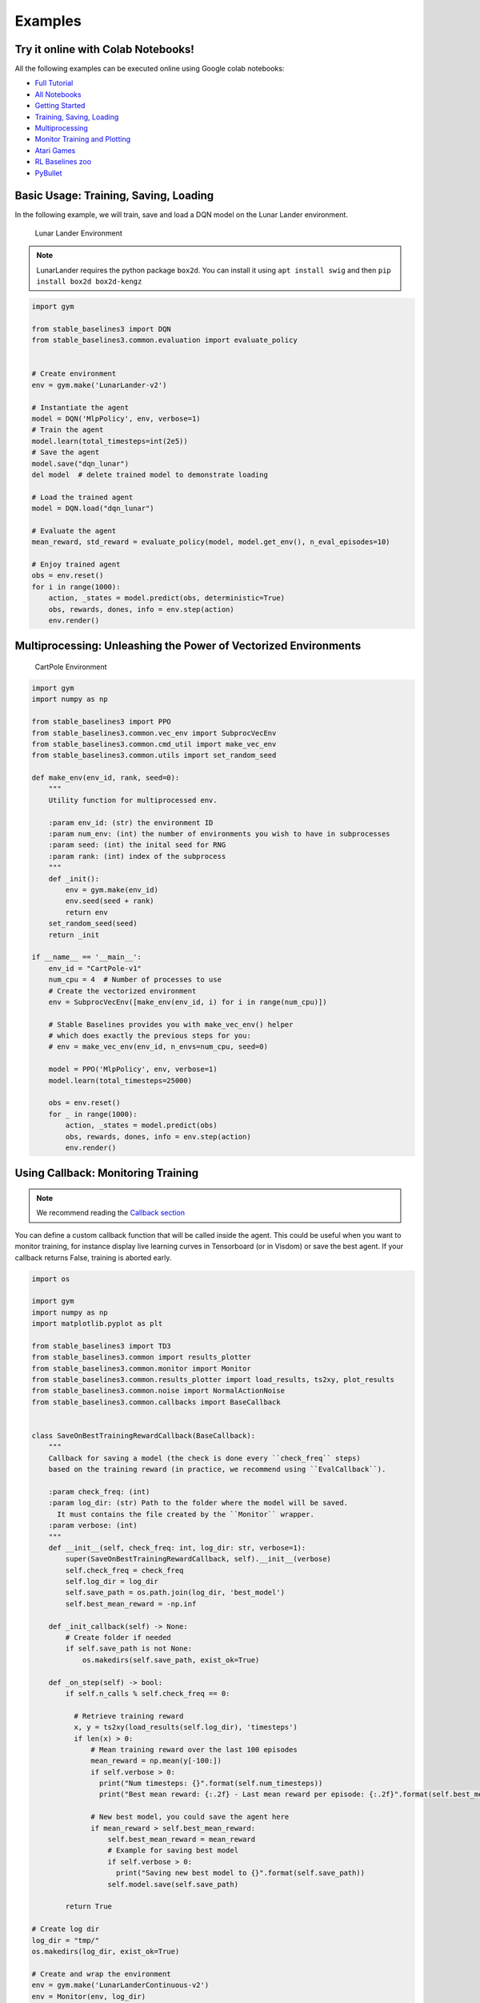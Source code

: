 .. _examples:

Examples
========

Try it online with Colab Notebooks!
-----------------------------------

All the following examples can be executed online using Google colab |colab|
notebooks:

-  `Full Tutorial <https://github.com/araffin/rl-tutorial-jnrr19/tree/sb3>`_
-  `All Notebooks <https://github.com/Stable-Baselines-Team/rl-colab-notebooks/tree/sb3>`_
-  `Getting Started`_
-  `Training, Saving, Loading`_
-  `Multiprocessing`_
-  `Monitor Training and Plotting`_
-  `Atari Games`_
-  `RL Baselines zoo`_
-  `PyBullet`_

.. -  `Hindsight Experience Replay`_

.. _Getting Started: https://colab.research.google.com/github/Stable-Baselines-Team/rl-colab-notebooks/blob/sb3/stable_baselines_getting_started.ipynb
.. _Training, Saving, Loading: https://colab.research.google.com/github/Stable-Baselines-Team/rl-colab-notebooks/blob/sb3/saving_loading_dqn.ipynb
.. _Multiprocessing: https://colab.research.google.com/github/Stable-Baselines-Team/rl-colab-notebooks/blob/sb3/multiprocessing_rl.ipynb
.. _Monitor Training and Plotting: https://colab.research.google.com/github/Stable-Baselines-Team/rl-colab-notebooks/blob/sb3/monitor_training.ipynb
.. _Atari Games: https://colab.research.google.com/github/Stable-Baselines-Team/rl-colab-notebooks/blob/sb3/atari_games.ipynb
.. _Hindsight Experience Replay: https://colab.research.google.com/github/Stable-Baselines-Team/rl-colab-notebooks/blob/sb3/stable_baselines_her.ipynb
.. _RL Baselines zoo: https://colab.research.google.com/github/Stable-Baselines-Team/rl-colab-notebooks/blob/sb3/rl-baselines-zoo.ipynb
.. _PyBullet: https://colab.research.google.com/github/Stable-Baselines-Team/rl-colab-notebooks/blob/sb3/pybullet.ipynb

.. |colab| image:: ../_static/img/colab.svg

Basic Usage: Training, Saving, Loading
--------------------------------------

In the following example, we will train, save and load a DQN model on the Lunar Lander environment.

.. image:: ../_static/img/colab-badge.svg
   :target: https://colab.research.google.com/github/Stable-Baselines-Team/rl-colab-notebooks/blob/sb3/saving_loading_dqn.ipynb


.. figure:: https://cdn-images-1.medium.com/max/960/1*f4VZPKOI0PYNWiwt0la0Rg.gif

  Lunar Lander Environment


.. note::
  LunarLander requires the python package ``box2d``.
  You can install it using ``apt install swig`` and then ``pip install box2d box2d-kengz``

.. .. note::
..   ``load`` function re-creates model from scratch on each call, which can be slow.
..   If you need to e.g. evaluate same model with multiple different sets of parameters, consider
..   using ``load_parameters`` instead.

.. code-block:: python

  import gym

  from stable_baselines3 import DQN
  from stable_baselines3.common.evaluation import evaluate_policy


  # Create environment
  env = gym.make('LunarLander-v2')

  # Instantiate the agent
  model = DQN('MlpPolicy', env, verbose=1)
  # Train the agent
  model.learn(total_timesteps=int(2e5))
  # Save the agent
  model.save("dqn_lunar")
  del model  # delete trained model to demonstrate loading

  # Load the trained agent
  model = DQN.load("dqn_lunar")

  # Evaluate the agent
  mean_reward, std_reward = evaluate_policy(model, model.get_env(), n_eval_episodes=10)

  # Enjoy trained agent
  obs = env.reset()
  for i in range(1000):
      action, _states = model.predict(obs, deterministic=True)
      obs, rewards, dones, info = env.step(action)
      env.render()


Multiprocessing: Unleashing the Power of Vectorized Environments
----------------------------------------------------------------

.. image:: ../_static/img/colab-badge.svg
   :target: https://colab.research.google.com/github/Stable-Baselines-Team/rl-colab-notebooks/blob/sb3/multiprocessing_rl.ipynb

.. figure:: https://cdn-images-1.medium.com/max/960/1*h4WTQNVIsvMXJTCpXm_TAw.gif

  CartPole Environment


.. code-block:: python

  import gym
  import numpy as np

  from stable_baselines3 import PPO
  from stable_baselines3.common.vec_env import SubprocVecEnv
  from stable_baselines3.common.cmd_util import make_vec_env
  from stable_baselines3.common.utils import set_random_seed

  def make_env(env_id, rank, seed=0):
      """
      Utility function for multiprocessed env.

      :param env_id: (str) the environment ID
      :param num_env: (int) the number of environments you wish to have in subprocesses
      :param seed: (int) the inital seed for RNG
      :param rank: (int) index of the subprocess
      """
      def _init():
          env = gym.make(env_id)
          env.seed(seed + rank)
          return env
      set_random_seed(seed)
      return _init

  if __name__ == '__main__':
      env_id = "CartPole-v1"
      num_cpu = 4  # Number of processes to use
      # Create the vectorized environment
      env = SubprocVecEnv([make_env(env_id, i) for i in range(num_cpu)])

      # Stable Baselines provides you with make_vec_env() helper
      # which does exactly the previous steps for you:
      # env = make_vec_env(env_id, n_envs=num_cpu, seed=0)

      model = PPO('MlpPolicy', env, verbose=1)
      model.learn(total_timesteps=25000)

      obs = env.reset()
      for _ in range(1000):
          action, _states = model.predict(obs)
          obs, rewards, dones, info = env.step(action)
          env.render()



Using Callback: Monitoring Training
-----------------------------------

.. note::

	We recommend reading the `Callback section <callbacks.html>`_

You can define a custom callback function that will be called inside the agent.
This could be useful when you want to monitor training, for instance display live
learning curves in Tensorboard (or in Visdom) or save the best agent.
If your callback returns False, training is aborted early.

.. image:: ../_static/img/colab-badge.svg
   :target: https://colab.research.google.com/github/Stable-Baselines-Team/rl-colab-notebooks/blob/sb3/monitor_training.ipynb


.. code-block:: python

  import os

  import gym
  import numpy as np
  import matplotlib.pyplot as plt

  from stable_baselines3 import TD3
  from stable_baselines3.common import results_plotter
  from stable_baselines3.common.monitor import Monitor
  from stable_baselines3.common.results_plotter import load_results, ts2xy, plot_results
  from stable_baselines3.common.noise import NormalActionNoise
  from stable_baselines3.common.callbacks import BaseCallback


  class SaveOnBestTrainingRewardCallback(BaseCallback):
      """
      Callback for saving a model (the check is done every ``check_freq`` steps)
      based on the training reward (in practice, we recommend using ``EvalCallback``).

      :param check_freq: (int)
      :param log_dir: (str) Path to the folder where the model will be saved.
        It must contains the file created by the ``Monitor`` wrapper.
      :param verbose: (int)
      """
      def __init__(self, check_freq: int, log_dir: str, verbose=1):
          super(SaveOnBestTrainingRewardCallback, self).__init__(verbose)
          self.check_freq = check_freq
          self.log_dir = log_dir
          self.save_path = os.path.join(log_dir, 'best_model')
          self.best_mean_reward = -np.inf

      def _init_callback(self) -> None:
          # Create folder if needed
          if self.save_path is not None:
              os.makedirs(self.save_path, exist_ok=True)

      def _on_step(self) -> bool:
          if self.n_calls % self.check_freq == 0:

            # Retrieve training reward
            x, y = ts2xy(load_results(self.log_dir), 'timesteps')
            if len(x) > 0:
                # Mean training reward over the last 100 episodes
                mean_reward = np.mean(y[-100:])
                if self.verbose > 0:
                  print("Num timesteps: {}".format(self.num_timesteps))
                  print("Best mean reward: {:.2f} - Last mean reward per episode: {:.2f}".format(self.best_mean_reward, mean_reward))

                # New best model, you could save the agent here
                if mean_reward > self.best_mean_reward:
                    self.best_mean_reward = mean_reward
                    # Example for saving best model
                    if self.verbose > 0:
                      print("Saving new best model to {}".format(self.save_path))
                    self.model.save(self.save_path)

          return True

  # Create log dir
  log_dir = "tmp/"
  os.makedirs(log_dir, exist_ok=True)

  # Create and wrap the environment
  env = gym.make('LunarLanderContinuous-v2')
  env = Monitor(env, log_dir)

  # Add some action noise for exploration
  n_actions = env.action_space.shape[-1]
  action_noise = NormalActionNoise(mean=np.zeros(n_actions), sigma=0.1 * np.ones(n_actions))
  # Because we use parameter noise, we should use a MlpPolicy with layer normalization
  model = TD3('MlpPolicy', env, action_noise=action_noise, verbose=0)
  # Create the callback: check every 1000 steps
  callback = SaveOnBestTrainingRewardCallback(check_freq=1000, log_dir=log_dir)
  # Train the agent
  timesteps = 1e5
  model.learn(total_timesteps=int(timesteps), callback=callback)

  plot_results([log_dir], timesteps, results_plotter.X_TIMESTEPS, "TD3 LunarLander")
  plt.show()


Atari Games
-----------

.. figure:: ../_static/img/breakout.gif

  Trained A2C agent on Breakout

.. figure:: https://cdn-images-1.medium.com/max/960/1*UHYJE7lF8IDZS_U5SsAFUQ.gif

 Pong Environment


Training a RL agent on Atari games is straightforward thanks to ``make_atari_env`` helper function.
It will do `all the preprocessing <https://danieltakeshi.github.io/2016/11/25/frame-skipping-and-preprocessing-for-deep-q-networks-on-atari-2600-games/>`_
and multiprocessing for you.

.. image:: ../_static/img/colab-badge.svg
   :target: https://colab.research.google.com/github/Stable-Baselines-Team/rl-colab-notebooks/blob/sb3/atari_games.ipynb
..

.. code-block:: python

  from stable_baselines3.common.cmd_util import make_atari_env
  from stable_baselines3.common.vec_env import VecFrameStack
  from stable_baselines3 import A2C

  # There already exists an environment generator
  # that will make and wrap atari environments correctly.
  # Here we are also multi-worker training (n_envs=4 => 4 environments)
  env = make_atari_env('PongNoFrameskip-v4', n_envs=4, seed=0)
  # Frame-stacking with 4 frames
  env = VecFrameStack(env, n_stack=4)

  model = A2C('CnnPolicy', env, verbose=1)
  model.learn(total_timesteps=25000)

  obs = env.reset()
  while True:
      action, _states = model.predict(obs)
      obs, rewards, dones, info = env.step(action)
      env.render()


PyBullet: Normalizing input features
------------------------------------

Normalizing input features may be essential to successful training of an RL agent
(by default, images are scaled but not other types of input),
for instance when training on `PyBullet <https://github.com/bulletphysics/bullet3/>`__ environments. For that, a wrapper exists and
will compute a running average and standard deviation of input features (it can do the same for rewards).


.. note::

	you need to install pybullet with ``pip install pybullet``


.. image:: ../_static/img/colab-badge.svg
   :target: https://colab.research.google.com/github/Stable-Baselines-Team/rl-colab-notebooks/blob/sb3/pybullet.ipynb


.. code-block:: python

  import gym
  import pybullet_envs

  from stable_baselines3.common.vec_env import DummyVecEnv, VecNormalize
  from stable_baselines3 import PPO

  env = DummyVecEnv([lambda: gym.make("HalfCheetahBulletEnv-v0")])
  # Automatically normalize the input features and reward
  env = VecNormalize(env, norm_obs=True, norm_reward=True,
                     clip_obs=10.)

  model = PPO('MlpPolicy', env)
  model.learn(total_timesteps=2000)

  # Don't forget to save the VecNormalize statistics when saving the agent
  log_dir = "/tmp/"
  model.save(log_dir + "ppo_halfcheetah")
  stats_path = os.path.join(log_dir, "vec_normalize.pkl")
  env.save(stats_path)

  # To demonstrate loading
  del model, env

  # Load the agent
  model = PPO.load(log_dir + "ppo_halfcheetah")

  # Load the saved statistics
  env = DummyVecEnv([lambda: gym.make("HalfCheetahBulletEnv-v0")])
  env = VecNormalize.load(stats_path, env)
  #  do not update them at test time
  env.training = False
  # reward normalization is not needed at test time
  env.norm_reward = False


Record a Video
--------------

Record a mp4 video (here using a random agent).

.. note::

  It requires ``ffmpeg`` or ``avconv`` to be installed on the machine.

.. code-block:: python

  import gym
  from stable_baselines3.common.vec_env import VecVideoRecorder, DummyVecEnv

  env_id = 'CartPole-v1'
  video_folder = 'logs/videos/'
  video_length = 100

  env = DummyVecEnv([lambda: gym.make(env_id)])

  obs = env.reset()

  # Record the video starting at the first step
  env = VecVideoRecorder(env, video_folder,
                         record_video_trigger=lambda x: x == 0, video_length=video_length,
                         name_prefix="random-agent-{}".format(env_id))

  env.reset()
  for _ in range(video_length + 1):
    action = [env.action_space.sample()]
    obs, _, _, _ = env.step(action)
  # Save the video
  env.close()


Bonus: Make a GIF of a Trained Agent
------------------------------------

.. note::
  For Atari games, you need to use a screen recorder such as `Kazam <https://launchpad.net/kazam>`_.
  And then convert the video using `ffmpeg <https://superuser.com/questions/556029/how-do-i-convert-a-video-to-gif-using-ffmpeg-with-reasonable-quality>`_

.. code-block:: python

  import imageio
  import numpy as np

  from stable_baselines3 import A2C

  model = A2C("MlpPolicy", "LunarLander-v2").learn(100000)

  images = []
  obs = model.env.reset()
  img = model.env.render(mode='rgb_array')
  for i in range(350):
      images.append(img)
      action, _ = model.predict(obs)
      obs, _, _ ,_ = model.env.step(action)
      img = model.env.render(mode='rgb_array')

  imageio.mimsave('lander_a2c.gif', [np.array(img) for i, img in enumerate(images) if i%2 == 0], fps=29)
